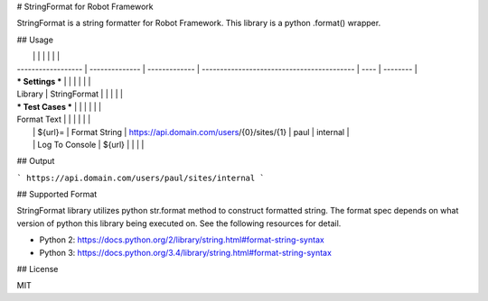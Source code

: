 # StringFormat for Robot Framework

StringFormat is a string formatter for Robot Framework. This library is a python .format() wrapper.

## Usage

|                    |                |               |                                            |      |          |
| ------------------ | -------------- | ------------- | ------------------------------------------ | ---- | -------- |
| *** Settings ***   |                |               |                                            |      |          |
| Library            | StringFormat   |               |                                            |      |          |
| *** Test Cases *** |                |               |                                            |      |          |
| Format Text        |                |               |                                            |      |          |
|                    | ${url}=        | Format String | https://api.domain.com/users/{0}/sites/{1} | paul | internal |
|                    | Log To Console | ${url}        |                                            |      |          |

## Output

```
https://api.domain.com/users/paul/sites/internal
```

## Supported Format

StringFormat library utilizes python str.format method to construct formatted string. The format spec depends on what version of python this library being executed on. See the following resources for detail.

* Python 2: https://docs.python.org/2/library/string.html#format-string-syntax
* Python 3: https://docs.python.org/3.4/library/string.html#format-string-syntax

## License

MIT

